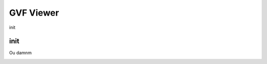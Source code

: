 .. user_guide gvf_viewer

================
GVF Viewer
================

init

init
---------

Ou damnm

.. image:: gvf_viewer_showcase.png


